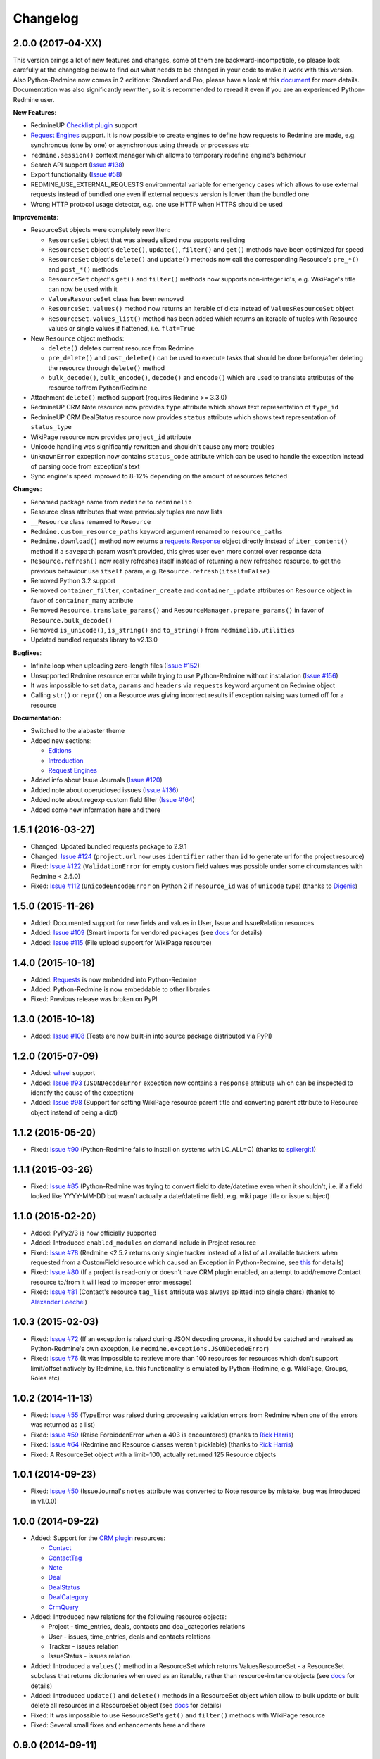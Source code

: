 Changelog
---------

2.0.0 (2017-04-XX)
++++++++++++++++++

This version brings a lot of new features and changes, some of them are backward-incompatible, so please
look carefully at the changelog below to find out what needs to be changed in your code to make it work
with this version. Also Python-Redmine now comes in 2 editions: Standard and Pro, please have a look at
this `document <https://python-redmine.com/editions.html>`__ for more details. Documentation was
also significantly rewritten, so it is recommended to reread it even if you are an experienced Python-Redmine
user.

**New Features**:

- RedmineUP `Checklist plugin <https://www.redmineup.com/pages/plugins/checklists>`__ support
- `Request Engines <https://python-redmine.com/advanced/request_engines.html>`__ support. It is
  now possible to create engines to define how requests to Redmine are made, e.g. synchronous (one by one)
  or asynchronous using threads or processes etc
- ``redmine.session()`` context manager which allows to temporary redefine engine's behaviour
- Search API support (`Issue #138 <https://github.com/maxtepkeev/python-redmine/issues/138>`__)
- Export functionality (`Issue #58 <https://github.com/maxtepkeev/python-redmine/issues/58>`__)
- REDMINE_USE_EXTERNAL_REQUESTS environmental variable for emergency cases which allows to use external
  requests instead of bundled one even if external requests version is lower than the bundled one
- Wrong HTTP protocol usage detector, e.g. one use HTTP when HTTPS should be used

**Improvements**:

- ResourceSet objects were completely rewritten:

  * ``ResourceSet`` object that was already sliced now supports reslicing
  * ``ResourceSet`` object's ``delete()``, ``update()``, ``filter()`` and ``get()`` methods have been
    optimized for speed
  * ``ResourceSet`` object's ``delete()`` and ``update()`` methods now call the corresponding Resource's
    ``pre_*()`` and ``post_*()`` methods
  * ``ResourceSet`` object's ``get()`` and ``filter()`` methods now supports non-integer id's, e.g.
    WikiPage's title can now be used with it
  * ``ValuesResourceSet`` class has been removed
  * ``ResourceSet.values()`` method now returns an iterable of dicts instead of ``ValuesResourceSet`` object
  * ``ResourceSet.values_list()`` method has been added which returns an iterable of tuples with Resource
    values or single values if flattened, i.e. ``flat=True``

- New ``Resource`` object methods:

  * ``delete()`` deletes current resource from Redmine
  * ``pre_delete()`` and ``post_delete()`` can be used to execute tasks that should be done before/after
    deleting the resource through ``delete()`` method
  * ``bulk_decode()``, ``bulk_encode()``, ``decode()`` and ``encode()`` which are used to translate
    attributes of the resource to/from Python/Redmine

- Attachment ``delete()`` method support (requires Redmine >= 3.3.0)
- RedmineUP CRM Note resource now provides ``type`` attribute which shows text representation of ``type_id``
- RedmineUP CRM DealStatus resource now provides ``status`` attribute which shows text representation of
  ``status_type``
- WikiPage resource now provides ``project_id`` attribute
- Unicode handling was significantly rewritten and shouldn't cause any more troubles
- ``UnknownError`` exception now contains ``status_code`` attribute which can be used to handle the
  exception instead of parsing code from exception's text
- Sync engine's speed improved to 8-12% depending on the amount of resources fetched

**Changes**:

- Renamed package name from ``redmine`` to ``redminelib``
- Resource class attributes that were previously tuples are now lists
- ``__Resource`` class renamed to ``Resource``
- ``Redmine.custom_resource_paths`` keyword argument renamed to ``resource_paths``
- ``Redmine.download()`` method now returns a `requests.Response <http://docs.python-requests.org/
  en/latest/api/#requests.Response>`__ object directly instead of ``iter_content()`` method if a ``savepath``
  param wasn't provided, this gives user even more control over response data
- ``Resource.refresh()`` now really refreshes itself instead of returning a new refreshed
  resource, to get the previous behaviour use ``itself`` param, e.g. ``Resource.refresh(itself=False)``
- Removed Python 3.2 support
- Removed ``container_filter``, ``container_create`` and ``container_update`` attributes on ``Resource``
  object in favor of ``container_many`` attribute
- Removed ``Resource.translate_params()`` and ``ResourceManager.prepare_params()`` in favor of
  ``Resource.bulk_decode()``
- Removed ``is_unicode()``, ``is_string()`` and ``to_string()`` from ``redminelib.utilities``
- Updated bundled requests library to v2.13.0

**Bugfixes**:

- Infinite loop when uploading zero-length files (`Issue #152 <https://github.com/maxtepkeev/python-redmine/
  issues/152>`__)
- Unsupported Redmine resource error while trying to use Python-Redmine without installation (`Issue #156
  <https://github.com/maxtepkeev/python-redmine/issues/156>`__)
- It was impossible to set ``data``, ``params`` and ``headers`` via ``requests`` keyword argument on
  Redmine object
- Calling ``str()`` or ``repr()`` on a Resource was giving incorrect results if exception raising
  was turned off for a resource

**Documentation**:

- Switched to the alabaster theme
- Added new sections:

  * `Editions <https://python-redmine.com/editions.html>`__
  * `Introduction <https://python-redmine.com/introduction.html>`__
  * `Request Engines <https://python-redmine.com/advanced/request_engines.html>`__

- Added info about Issue Journals (`Issue #120 <https://github.com/maxtepkeev/python-redmine/issues/120>`__)
- Added note about open/closed issues (`Issue #136 <https://github.com/maxtepkeev/python-redmine/issues/136>`__)
- Added note about regexp custom field filter (`Issue #164 <https://github.com/maxtepkeev/python-redmine/
  issues/164>`__)
- Added some new information here and there

1.5.1 (2016-03-27)
++++++++++++++++++

- Changed: Updated bundled requests package to 2.9.1
- Changed: `Issue #124 <https://github.com/maxtepkeev/python-redmine/issues/124>`__ (``project.url``
  now uses ``identifier`` rather than ``id`` to generate url for the project resource)
- Fixed: `Issue #122 <https://github.com/maxtepkeev/python-redmine/issues/122>`__ (``ValidationError`` for
  empty custom field values was possible under some circumstances with Redmine < 2.5.0)
- Fixed: `Issue #112 <https://github.com/maxtepkeev/python-redmine/issues/112>`__ (``UnicodeEncodeError``
  on Python 2 if ``resource_id`` was of ``unicode`` type) (thanks to `Digenis <https://github.com/Digenis>`__)

1.5.0 (2015-11-26)
++++++++++++++++++

- Added: Documented support for new fields and values in User, Issue and IssueRelation resources
- Added: `Issue #109 <https://github.com/maxtepkeev/python-redmine/issues/109>`__ (Smart imports for
  vendored packages (see `docs <https://python-redmine.com/installation.html#dependencies>`__
  for details)
- Added: `Issue #115 <https://github.com/maxtepkeev/python-redmine/issues/115>`__ (File upload support
  for WikiPage resource)

1.4.0 (2015-10-18)
++++++++++++++++++

- Added: `Requests <http://docs.python-requests.org>`__ is now embedded into Python-Redmine
- Added: Python-Redmine is now embeddable to other libraries
- Fixed: Previous release was broken on PyPI

1.3.0 (2015-10-18)
++++++++++++++++++

- Added: `Issue #108 <https://github.com/maxtepkeev/python-redmine/issues/108>`__ (Tests are now
  built-in into source package distributed via PyPI)

1.2.0 (2015-07-09)
++++++++++++++++++

- Added: `wheel <http://wheel.readthedocs.io>`__ support
- Added: `Issue #93 <https://github.com/maxtepkeev/python-redmine/issues/93>`__ (``JSONDecodeError``
  exception now contains a ``response`` attribute which can be inspected to identify the cause of the
  exception)
- Added: `Issue #98 <https://github.com/maxtepkeev/python-redmine/issues/98>`__ (Support for setting
  WikiPage resource parent title and converting parent attribute to Resource object instead of being
  a dict)

1.1.2 (2015-05-20)
++++++++++++++++++

- Fixed: `Issue #90 <https://github.com/maxtepkeev/python-redmine/issues/90>`__ (Python-Redmine
  fails to install on systems with LC_ALL=C) (thanks to `spikergit1 <https://github.com/spikergit1>`__)

1.1.1 (2015-03-26)
++++++++++++++++++

- Fixed: `Issue #85 <https://github.com/maxtepkeev/python-redmine/issues/85>`__ (Python-Redmine
  was trying to convert field to date/datetime even when it shouldn't, i.e. if a field looked like
  YYYY-MM-DD but wasn't actually a date/datetime field, e.g. wiki page title or issue subject)

1.1.0 (2015-02-20)
++++++++++++++++++

- Added: PyPy2/3 is now officially supported
- Added: Introduced ``enabled_modules`` on demand include in Project resource
- Fixed: `Issue #78 <https://github.com/maxtepkeev/python-redmine/issues/78>`__ (Redmine <2.5.2
  returns only single tracker instead of a list of all available trackers when requested from
  a CustomField resource which caused an Exception in Python-Redmine, see `this <http://www.
  redmine.org/issues/16739>`__ for details)
- Fixed: `Issue #80 <https://github.com/maxtepkeev/python-redmine/issues/80>`__ (If a project
  is read-only or doesn't have CRM plugin enabled, an attempt to add/remove Contact resource
  to/from it will lead to improper error message)
- Fixed: `Issue #81 <https://github.com/maxtepkeev/python-redmine/issues/81>`__ (Contact's
  resource ``tag_list`` attribute was always splitted into single chars) (thanks to `Alexander
  Loechel <https://github.com/loechel>`__)

1.0.3 (2015-02-03)
++++++++++++++++++

- Fixed: `Issue #72 <https://github.com/maxtepkeev/python-redmine/issues/72>`__ (If an exception is
  raised during JSON decoding process, it should be catched and reraised as Python-Redmine's own
  exception, i.e ``redmine.exceptions.JSONDecodeError``)
- Fixed: `Issue #76 <https://github.com/maxtepkeev/python-redmine/issues/76>`__ (It was impossible
  to retrieve more than 100 resources for resources which don't support limit/offset natively by
  Redmine, i.e. this functionality is emulated by Python-Redmine, e.g. WikiPage, Groups, Roles etc)

1.0.2 (2014-11-13)
++++++++++++++++++

- Fixed: `Issue #55 <https://github.com/maxtepkeev/python-redmine/issues/55>`__ (TypeError was
  raised during processing validation errors from Redmine when one of the errors was returned as
  a list)
- Fixed: `Issue #59 <https://github.com/maxtepkeev/python-redmine/issues/59>`__ (Raise ForbiddenError
  when a 403 is encountered) (thanks to `Rick Harris <https://github.com/rconradharris>`__)
- Fixed: `Issue #64 <https://github.com/maxtepkeev/python-redmine/issues/64>`__ (Redmine and Resource
  classes weren't picklable) (thanks to `Rick Harris <https://github.com/rconradharris>`__)
- Fixed: A ResourceSet object with a limit=100, actually returned 125 Resource objects

1.0.1 (2014-09-23)
++++++++++++++++++

- Fixed: `Issue #50 <https://github.com/maxtepkeev/python-redmine/issues/50>`__ (IssueJournal's
  ``notes`` attribute was converted to Note resource by mistake, bug was introduced in v1.0.0)

1.0.0 (2014-09-22)
++++++++++++++++++

- Added: Support for the `CRM plugin <https://www.redmineup.com/pages/plugins/crm>`__ resources:

  * `Contact <https://python-redmine.com/resources/contact.html>`__
  * `ContactTag <https://python-redmine.com/resources/contact_tag.html>`__
  * `Note <https://python-redmine.com/resources/note.html>`__
  * `Deal <https://python-redmine.com/resources/deal.html>`__
  * `DealStatus <https://python-redmine.com/resources/deal_status.html>`__
  * `DealCategory <https://python-redmine.com/resources/deal_category.html>`__
  * `CrmQuery <https://python-redmine.com/resources/crm_query.html>`__

- Added: Introduced new relations for the following resource objects:

  * Project - time_entries, deals, contacts and deal_categories relations
  * User - issues, time_entries, deals and contacts relations
  * Tracker - issues relation
  * IssueStatus - issues relation

- Added: Introduced a ``values()`` method in a ResourceSet which returns ValuesResourceSet - a
  ResourceSet subclass that returns dictionaries when used as an iterable, rather than resource-instance
  objects (see `docs <https://python-redmine.com/introduction.html#methods>`__ for details)
- Added: Introduced ``update()`` and ``delete()`` methods in a ResourceSet object which allow to
  bulk update or bulk delete all resources in a ResourceSet object (see
  `docs <https://python-redmine.com/introduction.html#methods>`__ for details)
- Fixed: It was impossible to use ResourceSet's ``get()`` and ``filter()`` methods with WikiPage
  resource
- Fixed: Several small fixes and enhancements here and there

0.9.0 (2014-09-11)
++++++++++++++++++

- Added: Introduced support for file downloads (see
  `docs <https://python-redmine.com/advanced/working_with_files.html>`__ for details)
- Added: Introduced new ``_Resource.requirements`` class attribute where all Redmine plugins
  required by resource should be listed (preparations to support non-native resources)
- Added: New exceptions:

  * ResourceRequirementsError

- Fixed: It was impossible to set a custom field of date/datetime type using date/datetime
  Python objects
- Fixed: `Issue #46 <https://github.com/maxtepkeev/python-redmine/issues/46>`__
  (A UnicodeEncodeError was raised in Python 2.x while trying to access a ``url`` property of
  a WikiPage resource if it contained non-ascii characters)

0.8.4 (2014-08-08)
++++++++++++++++++

- Added: Support for anonymous Attachment resource (i.e. attachment with ``id`` attr only)
- Fixed: `Issue #42 <https://github.com/maxtepkeev/python-redmine/issues/42>`__ (It was
  impossible to create a Project resource via ``new()`` method)

0.8.3 (2014-08-01)
++++++++++++++++++

- Fixed: `Issue #39 <https://github.com/maxtepkeev/python-redmine/issues/39>`__ (It was
  impossible to save custom_fields in User resource via ``new()`` method)

0.8.2 (2014-05-27)
++++++++++++++++++

- Added: ResourceSet's ``get()`` method now supports a ``default`` keyword argument which is
  returned when a requested Resource can't be found in a ResourceSet and defaults to ``None``,
  previously this was hardcoded to ``None``
- Added: It is now possible to use ``getattr()`` with default value without raising a
  ``ResourceAttrError`` when calling non-existent resource attribute, see `Issue #30
  <https://github.com/maxtepkeev/python-redmine/issues/30>`__ for details (thanks to
  `hsum <https://github.com/hsum>`__)
- Fixed: `Issue #31 <https://github.com/maxtepkeev/python-redmine/issues/31>`__ (Unlimited
  recursion was possible in some situations when on demand includes were used)

0.8.1 (2014-04-02)
++++++++++++++++++

- Added: New exceptions:

  * RequestEntityTooLargeError
  * UnknownError

- Fixed: `Issue #27 <https://github.com/maxtepkeev/python-redmine/issues/27>`__ (Project and
  Issue resources ``parent`` attribute was returned as a dict instead of being converted to
  Resource object)

0.8.0 (2014-03-27)
++++++++++++++++++

- Added: Introduced the detection of conflicting packages, i.e. if a conflicting package is
  found (PyRedmineWS at this time is the only one), the installation procedure will be aborted
  and a warning message will be shown with the detailed description of the problem
- Added: Introduced new ``_Resource._members`` class attribute where all instance attributes
  which are not started with underscore should be listed. This will resolve recursion issues
  in custom resources because of how ``__setattr__()`` works in Python
- Changed: ``_Resource.attributes`` renamed to ``_Resource._attributes``
- Fixed: Python-Redmine was unable to upload any binary files
- Fixed: `Issue #20 <https://github.com/maxtepkeev/python-redmine/issues/20>`__ (Lowered
  Requests version requirements. Python-Redmine now requires Requests starting from 0.12.1
  instead of 2.1.0 in previous versions)
- Fixed: `Issue #23 <https://github.com/maxtepkeev/python-redmine/issues/23>`__ (File uploads
  via ``update()`` method didn't work)

0.7.2 (2014-03-17)
++++++++++++++++++

- Fixed: `Issue #19 <https://github.com/maxtepkeev/python-redmine/issues/19>`__ (Resources
  obtained via ``filter()`` and ``all()`` methods have incomplete url attribute)
- Fixed: Redmine server url with forward slash could cause errors in rare cases
- Fixed: Python-Redmine was incorrectly raising ``ResourceAttrError`` when trying to call
  ``repr()`` on a News resource

0.7.1 (2014-03-14)
++++++++++++++++++

- Fixed: `Issue #16 <https://github.com/maxtepkeev/python-redmine/issues/16>`__ (When a resource
  was created via a ``new()`` method, the next resource created after that inherited all the
  attribute values of the previous resource)

0.7.0 (2014-03-12)
++++++++++++++++++

- Added: WikiPage resource now automatically requests all of it's available attributes from
  Redmine in case if some of them are not available in an existent resource object
- Added: Support for setting date/datetime resource attributes using date/datetime Python objects
- Added: Support for using date/datetime Python objects in all ResourceManager methods, i.e.
  ``new()``, ``create()``, ``update()``, ``delete()``, ``get()``, ``all()``, ``filter()``
- Fixed: `Issue #14 <https://github.com/maxtepkeev/python-redmine/issues/14>`__ (Python-Redmine
  was incorrectly raising ``ResourceAttrError`` when trying to call ``repr()``, ``str()`` and
  ``int()`` on resources, created via ``new()`` method)

0.6.2 (2014-03-09)
++++++++++++++++++

- Fixed: Project resource ``status`` attribute was converted to IssueStatus resource by mistake

0.6.1 (2014-02-27)
++++++++++++++++++

- Fixed: `Issue #10 <https://github.com/maxtepkeev/python-redmine/issues/10>`__ (Python
  Redmine was incorrectly raising ``ResourceAttrError`` while creating some resources via
  ``new()`` method)

0.6.0 (2014-02-19)
++++++++++++++++++

- Added: ``Redmine.auth()`` shortcut for the case if we just want to check if user provided
  valid auth credentials, can be used for user authentication on external resource based on
  Redmine user database (see `docs <https://python-redmine.com/advanced/external_auth.html>`__
  for details)
- Fixed: ``JSONDecodeError`` was raised in some Redmine versions during some create/update
  operations (thanks to `0x55aa <https://github.com/0x55aa>`__)
- Fixed: User resource ``status`` attribute was converted to IssueStatus resource by mistake

0.5.0 (2014-02-09)
++++++++++++++++++

- Added: An ability to create custom resources which allow to easily redefine the behaviour
  of existing resources (see `docs <https://python-redmine.com/advanced/custom_resources.html>`__
  for details)
- Added: An ability to add/remove watcher to/from issue (see `docs
  <https://python-redmine.com/resources/issue.html#watchers>`__ for details)
- Added: An ability to add/remove users to/from group (see `docs
  <https://python-redmine.com/resources/group.html#users>`__ for details)

0.4.0 (2014-02-08)
++++++++++++++++++

- Added: New exceptions:

  * ConflictError
  * ReadonlyAttrError
  * ResultSetTotalCountError
  * CustomFieldValueError

- Added: Update functionality via ``update()`` and ``save()`` methods for resources (see
  `docs <https://python-redmine.com/introduction.html#update>`__ for details):

  * User
  * Group
  * IssueCategory
  * Version
  * TimeEntry
  * ProjectMembership
  * WikiPage
  * Project
  * Issue

- Added: Limit/offset support via ``all()`` and ``filter()`` methods for resources that
  doesn't support that feature via Redmine:

  * IssueRelation
  * Version
  * WikiPage
  * IssueStatus
  * Tracker
  * Enumeration
  * IssueCategory
  * Role
  * Group
  * CustomField

- Added: On demand includes, e.g. in addition to ``redmine.group.get(1, include='users')``
  users for a group can also be retrieved on demand via ``group.users`` if include wasn't set
  (see `docs <https://python-redmine.com/resources/index.html>`__ for details)
- Added: ``total_count`` attribute to ResourceSet object which holds the total number
  of resources for the current resource type available in Redmine (thanks to
  `Andrei Avram <https://github.com/andreiavram>`__)
- Added: An ability to return ``None`` instead of raising a ``ResourceAttrError`` for all
  or selected resource objects via ``raise_attr_exception`` kwarg on Redmine object (see
  `docs <https://python-redmine.com/configuration.html#exception-control>`__ for
  details or `Issue #6 <https://github.com/maxtepkeev/python-redmine/issues/6>`__)
- Added: ``pre_create()``, ``post_create()``, ``pre_update()``, ``post_update()`` resource
  object methods which can be used to execute tasks that should be done before/after
  creating/updating the resource through ``save()`` method
- Added: Allow to create resources in alternative way via ``new()`` method (see `docs
  <https://python-redmine.com/introduction.html#new>`__ for details)
- Added: Allow daterange TimeEntry resource filtering via ``from_date`` and ``to_date``
  keyword arguments (thanks to `Antoni Aloy <https://github.com/aaloy>`__)
- Added: An ability to retrieve Issue version via ``version`` attribute in addition to
  ``fixed_version`` to be more obvious
- Changed: Documentation for resources rewritten from scratch to be more understandable
- Fixed: Saving custom fields to Redmine didn't work in some situations
- Fixed: Issue's ``fixed_version`` attribute was retrieved as dict instead of Version resource
  object
- Fixed: Resource relations were requested from Redmine every time instead of caching the
  result after first request
- Fixed: `Issue #2 <https://github.com/maxtepkeev/python-redmine/issues/2>`__ (limit/offset
  as keyword arguments were broken)
- Fixed: `Issue #5 <https://github.com/maxtepkeev/python-redmine/issues/5>`__ (Version
  resource ``status`` attribute was converted to IssueStatus resource by mistake) (thanks
  to `Andrei Avram <https://github.com/andreiavram>`__)
- Fixed: A lot of small fixes, enhancements and refactoring here and there

0.3.1 (2014-01-23)
++++++++++++++++++

- Added: An ability to pass Requests parameters as a dictionary via ``requests`` keyword
  argument on Redmine initialization, i.e. Redmine('\http://redmine.url', requests={}).
- Fixed: `Issue #1 <https://github.com/maxtepkeev/python-redmine/issues/1>`__ (unable
  to connect to Redmine server with invalid ssl certificate).

0.3.0 (2014-01-18)
++++++++++++++++++

- Added: Delete functionality via ``delete()`` method for resources (see `docs
  <https://python-redmine.com/introduction.html#delete>`__ for details):

  * User
  * Group
  * IssueCategory
  * Version
  * TimeEntry
  * IssueRelation
  * ProjectMembership
  * WikiPage
  * Project
  * Issue

- Changed: ResourceManager ``get()`` method now raises a ``ValidationError`` exception if
  required keyword arguments aren't passed

0.2.0 (2014-01-16)
++++++++++++++++++

- Added: New exceptions:

  * ServerError
  * NoFileError
  * ValidationError
  * VersionMismatchError
  * ResourceNoFieldsProvidedError
  * ResourceNotFoundError

- Added: Create functionality via ``create()`` method for resources (see `docs
  <https://python-redmine.com/introduction.html#id1>`__ for details):

  * User
  * Group
  * IssueCategory
  * Version
  * TimeEntry
  * IssueRelation
  * ProjectMembership
  * WikiPage
  * Project
  * Issue

- Added: File upload support, see ``upload()`` method in Redmine class
- Added: Integer representation to all resources, i.e. ``__int__()``
- Added: Informal string representation to all resources, i.e. ``__str__()``
- Changed: Renamed ``version`` attribute to ``redmine_version`` in all resources to avoid
  name intersections
- Changed: ResourceManager ``get()`` method now raises a ``ResourceNotFoundError`` exception
  if resource wasn't found instead of returning None in previous versions
- Changed: reimplemented fix for ``__repr__()`` from 0.1.1
- Fixed: Conversion of issue priorities to enumeration resource object didn't work

0.1.1 (2014-01-10)
++++++++++++++++++

- Added: Python 2.6 support
- Changed: WikiPage resource ``refresh()`` method now automatically determines it's project_id
- Fixed: Resource representation, i.e. ``__repr__()``, was broken in Python 2.7
- Fixed: ``dir()`` call on a resource object didn't work in Python 3.2

0.1.0 (2014-01-09)
++++++++++++++++++

- Initial release
